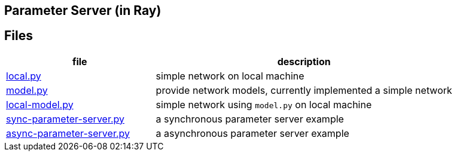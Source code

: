 == Parameter Server (in Ray)

== Files

[cols="^.^1, ^.^2", options="header"]
|====
| file                                         | description
| link:src/local.py[local.py]                  | simple network on local machine
| link:src/local.py[model.py]                  | provide network models, currently implemented a simple network
| link:src/local.py[local-model.py]            | simple network using `model.py` on local machine
| link:src/local.py[sync-parameter-server.py]  | a synchronous parameter server example
| link:src/local.py[async-parameter-server.py] | a asynchronous parameter server example
|====


